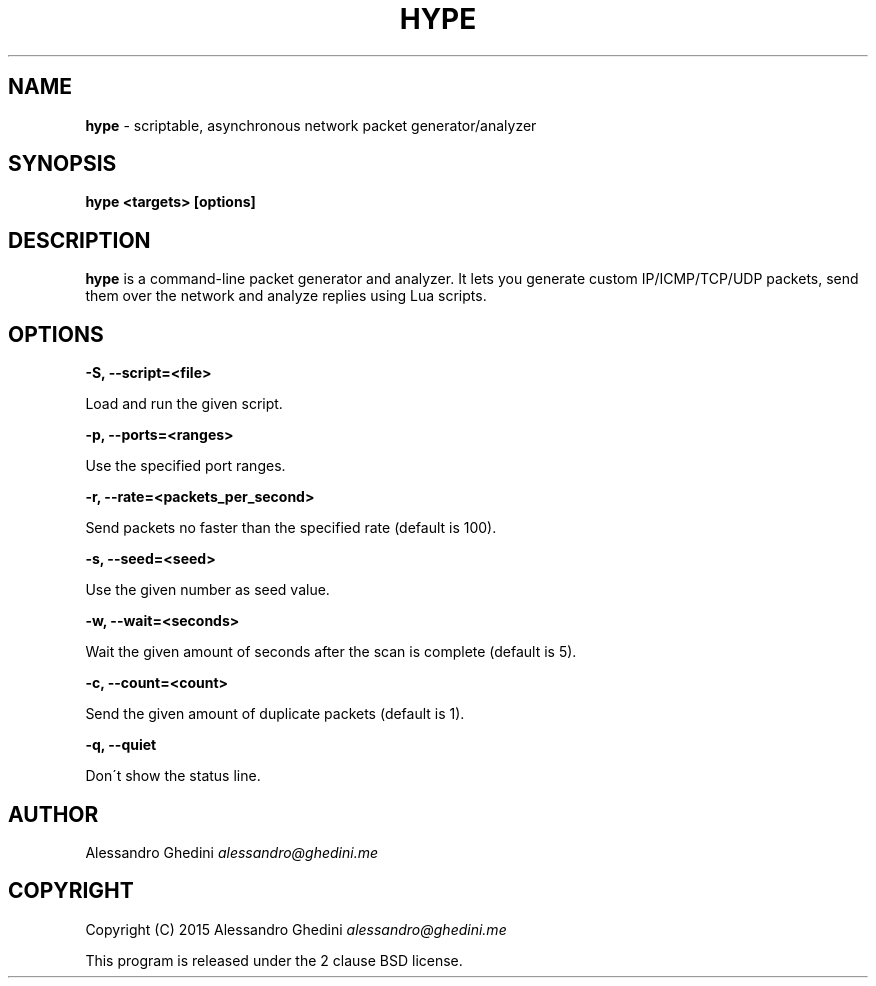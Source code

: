 .\" generated with Ronn/v0.7.3
.\" http://github.com/rtomayko/ronn/tree/0.7.3
.
.TH "HYPE" "1" "January 2015" "" ""
.
.SH "NAME"
\fBhype\fR \- scriptable, asynchronous network packet generator/analyzer
.
.SH "SYNOPSIS"
\fBhype <targets> [options]\fR
.
.SH "DESCRIPTION"
\fBhype\fR is a command\-line packet generator and analyzer\. It lets you generate custom IP/ICMP/TCP/UDP packets, send them over the network and analyze replies using Lua scripts\.
.
.SH "OPTIONS"
\fB\-S, \-\-script=<file>\fR
.
.P
\~\~\~\~\~\~ Load and run the given script\.
.
.P
\fB\-p, \-\-ports=<ranges>\fR
.
.P
\~\~\~\~\~\~ Use the specified port ranges\.
.
.P
\fB\-r, \-\-rate=<packets_per_second>\fR
.
.P
\~\~\~\~\~\~ Send packets no faster than the specified rate (default is 100)\.
.
.P
\fB\-s, \-\-seed=<seed>\fR
.
.P
\~\~\~\~\~\~ Use the given number as seed value\.
.
.P
\fB\-w, \-\-wait=<seconds>\fR
.
.P
\~\~\~\~\~\~ Wait the given amount of seconds after the scan is complete (default is 5)\.
.
.P
\fB\-c, \-\-count=<count>\fR
.
.P
\~\~\~\~\~\~ Send the given amount of duplicate packets (default is 1)\.
.
.P
\fB\-q, \-\-quiet\fR
.
.P
\~\~\~\~\~\~ Don\'t show the status line\.
.
.SH "AUTHOR"
Alessandro Ghedini \fIalessandro@ghedini\.me\fR
.
.SH "COPYRIGHT"
Copyright (C) 2015 Alessandro Ghedini \fIalessandro@ghedini\.me\fR
.
.P
This program is released under the 2 clause BSD license\.
